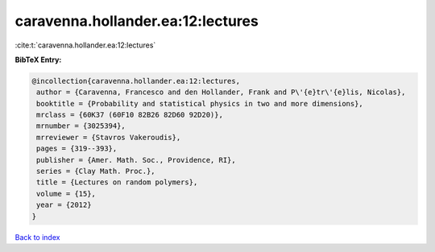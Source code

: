 caravenna.hollander.ea:12:lectures
==================================

:cite:t:`caravenna.hollander.ea:12:lectures`

**BibTeX Entry:**

.. code-block:: bibtex

   @incollection{caravenna.hollander.ea:12:lectures,
    author = {Caravenna, Francesco and den Hollander, Frank and P\'{e}tr\'{e}lis, Nicolas},
    booktitle = {Probability and statistical physics in two and more dimensions},
    mrclass = {60K37 (60F10 82B26 82D60 92D20)},
    mrnumber = {3025394},
    mrreviewer = {Stavros Vakeroudis},
    pages = {319--393},
    publisher = {Amer. Math. Soc., Providence, RI},
    series = {Clay Math. Proc.},
    title = {Lectures on random polymers},
    volume = {15},
    year = {2012}
   }

`Back to index <../By-Cite-Keys.html>`_
